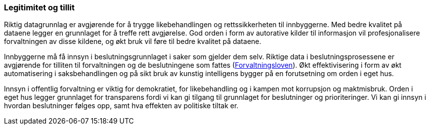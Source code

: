 
=== Legitimitet og tillit

Riktig datagrunnlag er avgjørende for å trygge likebehandlingen og rettssikkerheten til innbyggerne. Med bedre kvalitet på dataene legger en grunnlaget for å treffe rett avgjørelse. God orden i form av autorative kilder til informasjon vil profesjonalisere forvaltningen av disse kildene, og økt bruk vil føre til bedre kvalitet på dataene.

Innbyggerne må få innsyn i beslutningsgrunnlaget i saker som gjelder dem selv. Riktige data i beslutningsprosessene er avgjørende for tilliten til forvaltningen og de beslutningene som fattes (https://lovdata.no/dokument/NL/lov/1967-02-10[Forvaltningsloven]). Økt effektivisering i form av økt automatisering i saksbehandlingen og på sikt bruk av kunstig intelligens bygger på en forutsetning om orden i eget hus.

Innsyn i offentlig forvaltning er viktig for demokratiet, for likebehandling og i kampen mot korrupsjon og maktmisbruk. Orden i eget hus legger grunnlaget for transparens fordi vi kan gi tilgang til grunnlaget for beslutninger og prioriteringer. Vi kan gi innsyn i hvordan beslutninger følges opp, samt hva effekten av politiske tiltak er.
